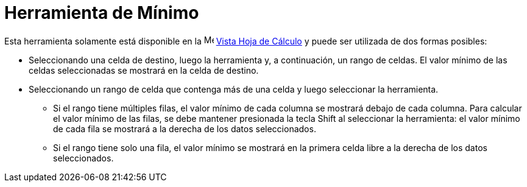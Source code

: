= Herramienta de Mínimo
:page-en: tools/Minimum
ifdef::env-github[:imagesdir: /es/modules/ROOT/assets/images]

Esta herramienta solamente está disponible en la image:16px-Menu_view_spreadsheet.svg.png[Menu view
spreadsheet.svg,width=16,height=16] xref:/Vista_Hoja_de_Cálculo.adoc[Vista Hoja de Cálculo] y puede ser utilizada de dos formas posibles:

* Seleccionando una celda de destino, luego la herramienta y, a continuación, un rango de celdas. El valor mínimo de las celdas seleccionadas se mostrará en la celda de destino.
* Seleccionando un rango de celda que contenga más de una celda y luego seleccionar la herramienta.
** Si el rango tiene múltiples filas, el valor mínimo de cada columna se mostrará debajo de cada columna. Para calcular el valor mínimo de las filas, se debe
mantener presionada la tecla [.kcode]#Shift# al seleccionar la herramienta: el valor mínimo de cada fila se mostrará a la derecha de los datos seleccionados.
** Si el rango tiene solo una fila, el valor mínimo se mostrará en la primera celda libre a la derecha de los datos seleccionados.

